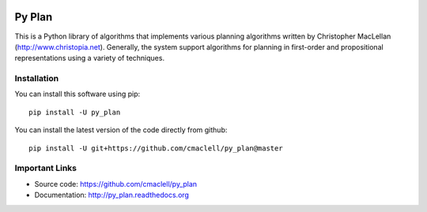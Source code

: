 .. image:: https://travis-ci.com/cmaclell/py_plan.svg?branch=master
    :target: https://travis-ci.com/cmaclell/py_plan
.. image:: https://coveralls.io/repos/github/cmaclell/py_plan/badge.svg?branch=examples
   :target: https://coveralls.io/github/cmaclell/py_plan?branch=examples

=========
Py Plan
=========

This is a Python library of algorithms that implements various planning
algorithms written by Christopher MacLellan (http://www.christopia.net).
Generally, the system support algorithms for planning in first-order and
propositional representations using a variety of techniques.

Installation
============

You can install this software using pip::

    pip install -U py_plan

You can install the latest version of the code directly from github::
    
    pip install -U git+https://github.com/cmaclell/py_plan@master

Important Links
===============

- Source code: `<https://github.com/cmaclell/py_plan>`_
- Documentation: `<http://py_plan.readthedocs.org>`_
